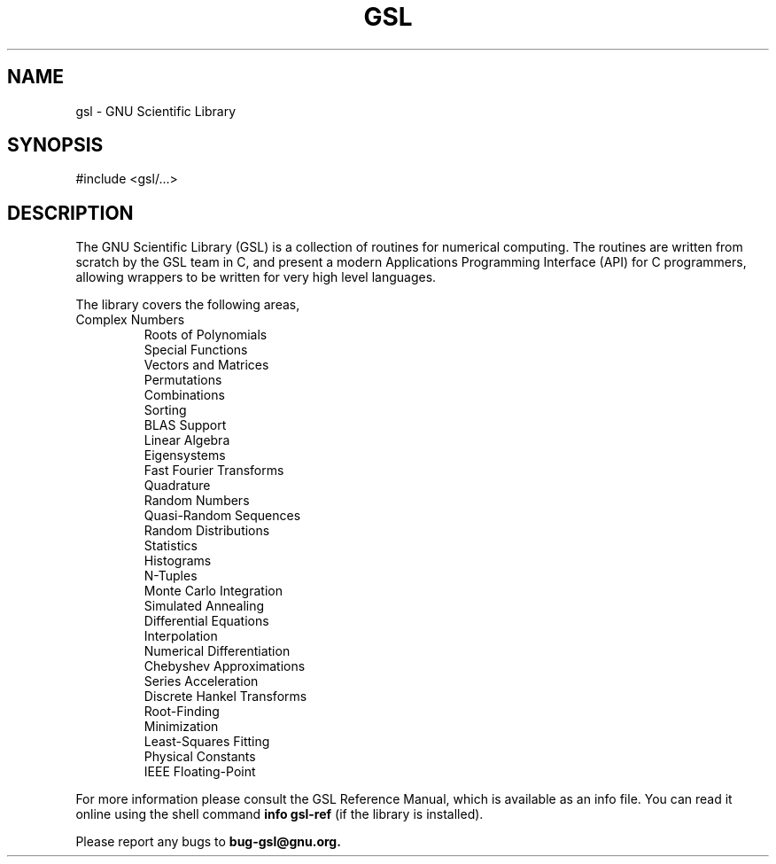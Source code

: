 .TH GSL 3 "GNU Scientific Library" "GSL Team" \" -*- nroff -*-
.SH NAME
gsl - GNU Scientific Library
.SH SYNOPSIS
#include <gsl/...>
.SH DESCRIPTION
The GNU Scientific Library (GSL) is a collection of routines for
numerical computing.  The routines are written from scratch by the GSL
team in C, and present a modern Applications Programming Interface
(API) for C programmers, allowing wrappers to be written for very high
level languages.
.PP
The library covers the following areas,
.TP
.nf
.BR
Complex Numbers
Roots of Polynomials
Special Functions
Vectors and Matrices
Permutations
Combinations
Sorting
BLAS Support
Linear Algebra
Eigensystems
Fast Fourier Transforms
Quadrature
Random Numbers
Quasi-Random Sequences
Random Distributions
Statistics
Histograms
N-Tuples
Monte Carlo Integration
Simulated Annealing
Differential Equations
Interpolation
Numerical Differentiation
Chebyshev Approximations
Series Acceleration
Discrete Hankel Transforms
Root-Finding
Minimization
Least-Squares Fitting
Physical Constants
IEEE Floating-Point
.fi
.PP
For more information please consult the GSL Reference Manual, which is
available as an info file.  You can read it online using the shell
command 
.B info gsl-ref 
(if the library is installed).
.PP
Please report any bugs to 
.B bug-gsl@gnu.org.

